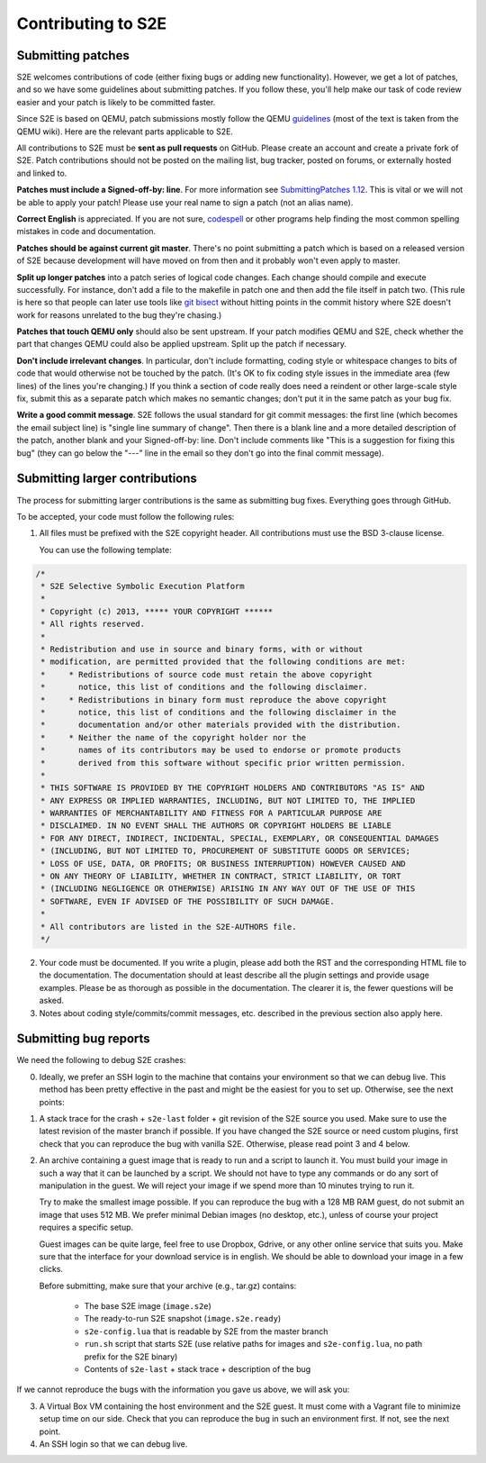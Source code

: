 ===================
Contributing to S2E
===================

Submitting patches
==================

S2E welcomes contributions of code (either fixing bugs or adding new functionality).
However, we get a lot of patches, and so we have some guidelines about submitting patches.
If you follow these, you'll help make our task of code review easier and your patch is likely to be committed faster.

Since S2E is based on QEMU, patch submissions mostly follow the QEMU `guidelines <http://wiki.qemu.org/Contribute/SubmitAPatch>`_
(most of the text is taken from the QEMU wiki). Here are the relevant parts applicable to S2E.

All contributions to S2E must be **sent as pull requests** on GitHub. Please create an account and create a private fork of S2E.
Patch contributions should not be posted on the mailing list, bug tracker, posted on forums, or externally hosted and linked to.


**Patches must include a Signed-off-by: line**.  For more information see
`SubmittingPatches 1.12 <http://git.kernel.org/?p=linux/kernel/git/torvalds/linux-2.6.git;a=blob;f=Documentation/SubmittingPatches;h=689e2371095cc5dfea9927120009341f369159aa;hb=f6f94e2ab1b33f0082ac22d71f66385a60d8157f#l297>`_. This is vital or we will not be able to apply your patch! Please use your real name to sign a patch (not an alias name).


**Correct English** is appreciated. If you are not sure, `codespell <http://wiki.qemu.org/Contribute/SpellCheck>`_ or other programs
help finding the most common spelling mistakes in code and documentation.

**Patches should be against current git master**. There's no point submitting a patch which is based on a
released version of S2E because development will have moved on from then and it probably won't even apply to master.

**Split up longer patches** into a patch series of logical code changes.  Each change should compile and execute successfully.
For instance, don't add a file to the makefile in patch one and then add the file itself in patch two.
(This rule is here so that people can later use tools like `git bisect <http://git-scm.com/docs/git-bisect>`_
without hitting points in the commit history where S2E doesn't work for reasons unrelated to the bug they're chasing.)

**Patches that touch QEMU only** should also be sent upstream. If your patch modifies QEMU and S2E, check whether the part
that changes QEMU could also be applied upstream. Split up the patch if necessary.

**Don't include irrelevant changes**. In particular, don't include formatting, coding style or whitespace
changes to bits of code that would otherwise not be touched by the patch.
(It's OK to fix coding style issues in the immediate area (few lines) of the lines you're changing.)
If you think a section of code really does need a reindent or other large-scale style fix,
submit this as a separate patch which makes no semantic changes; don't put it in the same patch as your bug fix.


**Write a good commit message**. S2E follows the usual standard for git commit messages:
the first line (which becomes the email subject line) is "single line summary of change".
Then there is a blank line and a more detailed description of the patch, another blank and your
Signed-off-by: line. Don't include comments like "This is a suggestion for fixing this bug"
(they can go below the "---" line in the email so they don't go into the final commit message).



Submitting larger contributions
===============================

The process for submitting larger contributions is the same as submitting bug fixes.
Everything goes through GitHub.

To be accepted, your code must follow the following rules:

1. All files must be prefixed with the S2E copyright header.
   All contributions must use the BSD 3-clause license.

   You can use the following template:

.. code-block:: c

    /*
     * S2E Selective Symbolic Execution Platform
     *
     * Copyright (c) 2013, ***** YOUR COPYRIGHT ******
     * All rights reserved.
     *
     * Redistribution and use in source and binary forms, with or without
     * modification, are permitted provided that the following conditions are met:
     *     * Redistributions of source code must retain the above copyright
     *       notice, this list of conditions and the following disclaimer.
     *     * Redistributions in binary form must reproduce the above copyright
     *       notice, this list of conditions and the following disclaimer in the
     *       documentation and/or other materials provided with the distribution.
     *     * Neither the name of the copyright holder nor the
     *       names of its contributors may be used to endorse or promote products
     *       derived from this software without specific prior written permission.
     *
     * THIS SOFTWARE IS PROVIDED BY THE COPYRIGHT HOLDERS AND CONTRIBUTORS "AS IS" AND
     * ANY EXPRESS OR IMPLIED WARRANTIES, INCLUDING, BUT NOT LIMITED TO, THE IMPLIED
     * WARRANTIES OF MERCHANTABILITY AND FITNESS FOR A PARTICULAR PURPOSE ARE
     * DISCLAIMED. IN NO EVENT SHALL THE AUTHORS OR COPYRIGHT HOLDERS BE LIABLE
     * FOR ANY DIRECT, INDIRECT, INCIDENTAL, SPECIAL, EXEMPLARY, OR CONSEQUENTIAL DAMAGES
     * (INCLUDING, BUT NOT LIMITED TO, PROCUREMENT OF SUBSTITUTE GOODS OR SERVICES;
     * LOSS OF USE, DATA, OR PROFITS; OR BUSINESS INTERRUPTION) HOWEVER CAUSED AND
     * ON ANY THEORY OF LIABILITY, WHETHER IN CONTRACT, STRICT LIABILITY, OR TORT
     * (INCLUDING NEGLIGENCE OR OTHERWISE) ARISING IN ANY WAY OUT OF THE USE OF THIS
     * SOFTWARE, EVEN IF ADVISED OF THE POSSIBILITY OF SUCH DAMAGE.
     *
     * All contributors are listed in the S2E-AUTHORS file.
     */


2. Your code must be documented. If you write a plugin, please add both the RST and the corresponding HTML file
   to the documentation. The documentation should at least describe all the plugin settings and provide usage examples.
   Please be as thorough as possible in the documentation. The clearer it is, the fewer questions will be asked.

3. Notes about coding style/commits/commit messages, etc. described in the previous section also apply here.


Submitting bug reports
======================

We need the following to debug S2E crashes:

0. Ideally, we prefer an SSH login to the machine that contains your environment so that we can
   debug live. This method has been pretty effective in the past and might be the easiest for
   you to set up. Otherwise, see the next points:

1. A stack trace for the crash + ``s2e-last`` folder + git revision of the S2E source you used.
   Make sure to use the latest revision of the master branch if possible.
   If you have changed the S2E source or need custom plugins, first check that
   you can reproduce the bug with vanilla S2E. Otherwise, please read point 3 and 4 below.

2. An archive containing a guest image that is ready to run and a script to launch it. You must build your image in such a way that it
   can be launched by a script. We should not have to type any commands or do any sort
   of manipulation in the guest. We will reject your image if we spend more than 10 minutes trying
   to run it.

   Try to make the smallest image possible. If you can reproduce the bug with a 128 MB RAM guest,
   do not submit an image that uses 512 MB. We prefer minimal Debian images
   (no desktop, etc.), unless of course your project requires a specific setup.

   Guest images can be quite large, feel free to use Dropbox, Gdrive, or any other
   online service that suits you. Make sure that the interface for your download service is in english.
   We should be able to download your image in a few clicks.

   Before submitting, make sure that your archive (e.g., tar.gz) contains:

     - The base S2E image (``image.s2e``)
     - The ready-to-run S2E snapshot (``image.s2e.ready``)
     - ``s2e-config.lua`` that is readable by S2E from the master branch
     - ``run.sh`` script that starts S2E (use relative paths for images and ``s2e-config.lua``, no path prefix for the S2E binary)
     - Contents of ``s2e-last`` + stack trace + description of the bug

If we cannot reproduce the bugs with the information you gave us above, we will ask you:

3. A Virtual Box VM containing the host environment and the S2E guest.
   It must come with a Vagrant file to minimize setup time on our side.
   Check that you can reproduce the bug in such an environment first.
   If not, see the next point.

4. An SSH login so that we can debug live.

